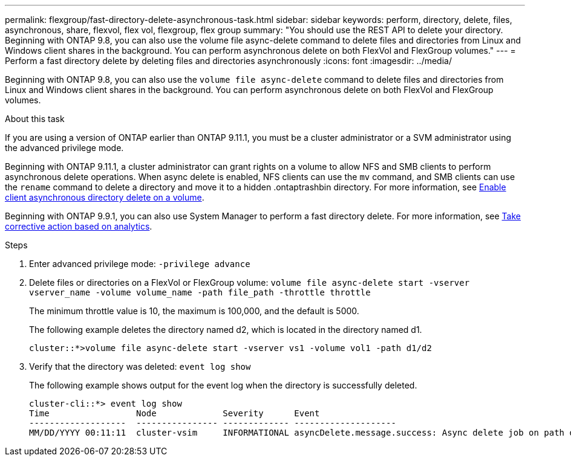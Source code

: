 ---
permalink: flexgroup/fast-directory-delete-asynchronous-task.html
sidebar: sidebar
keywords: perform, directory, delete, files, asynchronous, share, flexvol, flex vol, flexgroup, flex group
summary: "You should use the REST API to delete your directory. Beginning with ONTAP 9.8, you can also use the volume file async-delete command to delete files and directories from Linux and Windows client shares in the background. You can perform asynchronous delete on both FlexVol and FlexGroup volumes."
---
= Perform a fast directory delete by deleting files and directories asynchronously
:icons: font
:imagesdir: ../media/

[.lead]
Beginning with ONTAP 9.8, you can also use the `volume file async-delete` command to delete files and directories from Linux and Windows client shares in the background. You can perform asynchronous delete on both FlexVol and FlexGroup volumes.

.About this task

If you are using a version of ONTAP earlier than ONTAP 9.11.1, you must be a cluster administrator or a SVM administrator using the advanced privilege mode.

Beginning with ONTAP 9.11.1, a cluster administrator can grant rights on a volume to allow NFS and SMB clients to perform asynchronous delete operations.  When async delete is enabled, NFS clients can use the `mv` command, and SMB clients can use the `rename` command to delete a directory and move it to a hidden .ontaptrashbin directory. For more information, see xref:enable-client-async-dir-delete-task.adoc[Enable client asynchronous directory delete on a volume].

Beginning with ONTAP 9.9.1, you can also use System Manager to perform a fast directory delete. For more information, see https://docs.netapp.com/us-en/ontap/task_nas_file_system_analytics_take_corrective_action.html[Take corrective action based on analytics].

.Steps

. Enter advanced privilege mode: `-privilege advance`
. Delete files or directories on a FlexVol or FlexGroup volume: `volume file async-delete start -vserver vserver_name -volume volume_name -path file_path -throttle throttle`
+
The minimum throttle value is 10, the maximum is 100,000, and the default is 5000.
+
The following example deletes the directory named d2, which is located in the directory named d1.
+
----
cluster::*>volume file async-delete start -vserver vs1 -volume vol1 -path d1/d2
----

. Verify that the directory was deleted: `event log show`
+
The following example shows output for the event log when the directory is successfully deleted.
+
----
cluster-cli::*> event log show
Time                 Node             Severity      Event
-------------------  ---------------- ------------- --------------------
MM/DD/YYYY 00:11:11  cluster-vsim     INFORMATIONAL asyncDelete.message.success: Async delete job on path d1/d2 of volume (MSID: 2162149232) was completed.
----

// 08 DEC 2021, BURT 1430515
// 2022-3-22, IE-494
